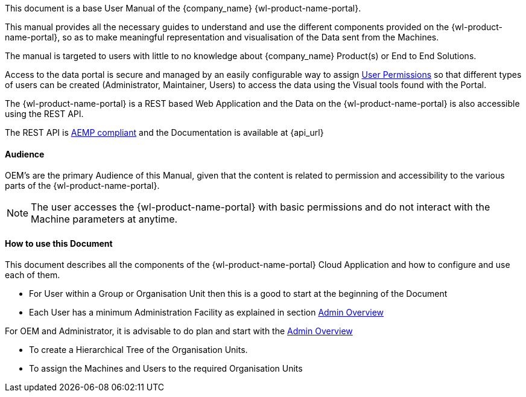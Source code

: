 This document is a base User Manual of the {company_name} {wl-product-name-portal}.

This manual provides all the necessary guides to understand and use the different components provided on the {wl-product-name-portal}, so as to make meaningful representation and visualisation of the Data sent from the Machines.

The manual is targeted to users with little to no knowledge about {company_name} Product(s) or End to End Solutions.

Access to the data portal is secure and managed by an easily configurable way to assign <<User Permissions, User Permissions>> so that different types of users can be created (Administrator, Maintainer, Users) to access the data using the Visual tools found with the Portal.

The {wl-product-name-portal} is a REST based Web Application and the Data on the {wl-product-name-portal} is also accessible using the REST API.

The REST API is <<AEMP compliant, AEMP compliant>> and the Documentation is available at {api_url}

<<<

:leveloffset: +2
== Audience
:leveloffset: 0

OEM's are the primary Audience of this Manual, given that the content is related to permission and accessibility to the various parts of the {wl-product-name-portal}.

NOTE: The user accesses the {wl-product-name-portal} with basic permissions and do not interact with the Machine parameters at anytime.


:leveloffset: +2
== How to use this Document
:leveloffset: 0

This document describes all the components of the {wl-product-name-portal} Cloud Application and how to configure and use each of them.

 - For User within a Group or Organisation Unit then this is a good to start at the beginning of the Document

 - Each User has a minimum Administration Facility as explained in section <<Admin Overview, Admin Overview>>

For OEM and Administrator, it is advisable to do plan and start with the <<Admin Overview, Admin Overview>>

 - To create a Hierarchical Tree of the Organisation Units.

 - To assign the Machines and Users to the required Organisation Units

<<<